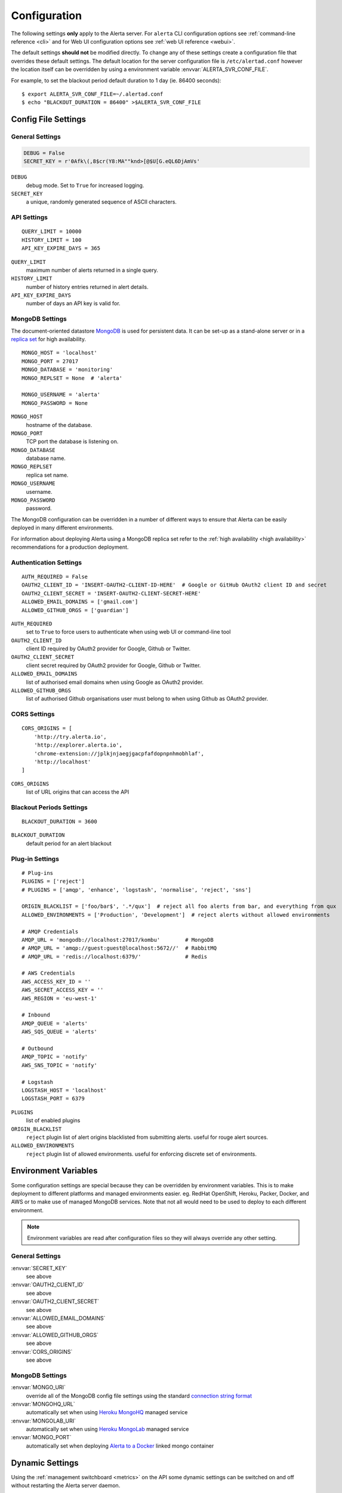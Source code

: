 Configuration
=============

The following settings **only** apply to the Alerta server. For ``alerta`` CLI configuration options see :ref:`command-line reference <cli>` and for Web UI configuration options see :ref:`web UI reference <webui>`.

The default settings **should not** be modified directly. To change any of these settings create a configuration file that overrides these default settings. The default location for the server configuration file is ``/etc/alertad.conf`` however the location itself can be overridden by using a environment variable :envvar:`ALERTA_SVR_CONF_FILE`.

For example, to set the blackout period default duration to 1 day (ie. 86400 seconds)::

    $ export ALERTA_SVR_CONF_FILE=~/.alertad.conf
    $ echo "BLACKOUT_DURATION = 86400" >$ALERTA_SVR_CONF_FILE

Config File Settings
--------------------

.. _general config:

General Settings
~~~~~~~~~~~~~~~~
.. code:: python

    DEBUG = False
    SECRET_KEY = r'0Afk\(,8$cr(Y8:MA""knd>[@$U[G.eQL6DjAmVs'

.. index:: DEBUG, SECRET_KEY

``DEBUG``
    debug mode. Set to ``True`` for increased logging.
``SECRET_KEY``
    a unique, randomly generated sequence of ASCII characters.

.. _api config:

API Settings
~~~~~~~~~~~~
::

    QUERY_LIMIT = 10000
    HISTORY_LIMIT = 100
    API_KEY_EXPIRE_DAYS = 365

.. index:: QUERY_LIMIT, HISTORY_LIMIT, API_KEY_EXPIRE_DAYS

``QUERY_LIMIT``
    maximum number of alerts returned in a single query.
``HISTORY_LIMIT``
    number of history entries returned in alert details.
``API_KEY_EXPIRE_DAYS``
    number of days an API key is valid for.

.. _mongo_config:

MongoDB Settings
~~~~~~~~~~~~~~~~

The document-oriented datastore MongoDB_ is used for persistent data. It can be set-up as a stand-alone server or in a `replica set`_ for high availability.

.. _MongoDB: https://www.mongodb.com
.. _replica set: http://docs.mongodb.org/manual/core/replica-set-high-availability/

::

    MONGO_HOST = 'localhost'
    MONGO_PORT = 27017
    MONGO_DATABASE = 'monitoring'
    MONGO_REPLSET = None  # 'alerta'

    MONGO_USERNAME = 'alerta'
    MONGO_PASSWORD = None

.. index:: MONGO_HOST, MONGO_PORT, MONGO_DATABASE, MONGO_REPLSET, MONGO_USERNAME, MONGO_PASSWORD

``MONGO_HOST``
    hostname of the database.
``MONGO_PORT``
    TCP port the database is listening on.
``MONGO_DATABASE``
    database name.
``MONGO_REPLSET``
    replica set name.
``MONGO_USERNAME``
    username.
``MONGO_PASSWORD``
    password.

The MongoDB configuration can be overridden in a number of different ways to ensure that Alerta can be easily deployed in many different environments.

For information about deploying Alerta using a MongoDB replica set refer to the :ref:`high availability <high availability>` recommendations for a production deployment.

.. _auth config:

Authentication Settings
~~~~~~~~~~~~~~~~~~~~~~~

::

    AUTH_REQUIRED = False
    OAUTH2_CLIENT_ID = 'INSERT-OAUTH2-CLIENT-ID-HERE'  # Google or GitHub OAuth2 client ID and secret
    OAUTH2_CLIENT_SECRET = 'INSERT-OAUTH2-CLIENT-SECRET-HERE'
    ALLOWED_EMAIL_DOMAINS = ['gmail.com']
    ALLOWED_GITHUB_ORGS = ['guardian']

.. index:: AUTH_REQUIRED, OAUTH2_CLIENT_ID, OAUTH2_CLIENT_SECRET, ALLOWED_EMAIL_DOMAINS, ALLOWED_GITHUB_ORGS

``AUTH_REQUIRED``
    set to ``True`` to force users to authenticate when using web UI or command-line tool
``OAUTH2_CLIENT_ID``
    client ID required by OAuth2 provider for Google, Github or Twitter.
``OAUTH2_CLIENT_SECRET``
    client secret required by OAuth2 provider for Google, Github or Twitter.
``ALLOWED_EMAIL_DOMAINS``
    list of authorised email domains when using Google as OAuth2 provider.
``ALLOWED_GITHUB_ORGS``
    list of authorised Github organisations user must belong to when using Github as OAuth2 provider.

.. _CORS config:

CORS Settings
~~~~~~~~~~~~~

::

    CORS_ORIGINS = [
        'http://try.alerta.io',
        'http://explorer.alerta.io',
        'chrome-extension://jplkjnjaegjgacpfafdopnpnhmobhlaf',
        'http://localhost'
    ]

.. index:: CORS_ORIGINS

``CORS_ORIGINS``
    list of URL origins that can access the API

.. _blackout config:

Blackout Periods Settings
~~~~~~~~~~~~~~~~~~~~~~~~~

::

    BLACKOUT_DURATION = 3600

.. index:: BLACKOUT_DURATION

``BLACKOUT_DURATION``
    default period for an alert blackout

.. _plugin config:

Plug-in Settings
~~~~~~~~~~~~~~~~

::

    # Plug-ins
    PLUGINS = ['reject']
    # PLUGINS = ['amqp', 'enhance', 'logstash', 'normalise', 'reject', 'sns']

    ORIGIN_BLACKLIST = ['foo/bar$', '.*/qux']  # reject all foo alerts from bar, and everything from qux
    ALLOWED_ENVIRONMENTS = ['Production', 'Development']  # reject alerts without allowed environments

    # AMQP Credentials
    AMQP_URL = 'mongodb://localhost:27017/kombu'        # MongoDB
    # AMQP_URL = 'amqp://guest:guest@localhost:5672//'  # RabbitMQ
    # AMQP_URL = 'redis://localhost:6379/'              # Redis

    # AWS Credentials
    AWS_ACCESS_KEY_ID = ''
    AWS_SECRET_ACCESS_KEY = ''
    AWS_REGION = 'eu-west-1'

    # Inbound
    AMQP_QUEUE = 'alerts'
    AWS_SQS_QUEUE = 'alerts'

    # Outbound
    AMQP_TOPIC = 'notify'
    AWS_SNS_TOPIC = 'notify'

    # Logstash
    LOGSTASH_HOST = 'localhost'
    LOGSTASH_PORT = 6379

``PLUGINS``
    list of enabled plugins
``ORIGIN_BLACKLIST``
    ``reject`` plugin list of alert origins blacklisted from submitting alerts. useful for rouge alert sources.
``ALLOWED_ENVIRONMENTS``
    ``reject`` plugin list of allowed environments. useful for enforcing discrete set of environments.

Environment Variables
---------------------

Some configuration settings are special because they can be overridden by environment variables. This is to make deployment to different platforms and managed environments easier. eg. RedHat OpenShift, Heroku, Packer, Docker, and AWS or to make use of managed MongoDB services. Note that not all would need to be used to deploy to each different environment.

.. note:: Environment variables are read after configuration files so they will always override any other setting.

General Settings
~~~~~~~~~~~~~~~~

:envvar:`SECRET_KEY`
    see above
:envvar:`OAUTH2_CLIENT_ID`
    see above
:envvar:`OAUTH2_CLIENT_SECRET`
    see above
:envvar:`ALLOWED_EMAIL_DOMAINS`
    see above
:envvar:`ALLOWED_GITHUB_ORGS`
    see above
:envvar:`CORS_ORIGINS`
    see above

MongoDB Settings
~~~~~~~~~~~~~~~~

:envvar:`MONGO_URI`
    override all of the MongoDB config file settings using the standard `connection string format`_
:envvar:`MONGOHQ_URL`
    automatically set when using `Heroku MongoHQ`_ managed service
:envvar:`MONGOLAB_URI`
    automatically set when using `Heroku MongoLab`_ managed service
:envvar:`MONGO_PORT`
    automatically set when deploying `Alerta to a Docker`_ linked mongo container

.. _connection string format: https://docs.mongodb.org/v3.0/reference/connection-string/#standard-connection-string-format
.. _Heroku MongoHQ: https://devcenter.heroku.com/articles/mongohq
.. _Heroku MongoLab: https://devcenter.heroku.com/articles/mongolab
.. _Alerta to a Docker: https://github.com/alerta/docker-alerta

Dynamic Settings
----------------

Using the :ref:`management switchboard <metrics>` on the API some dynamic settings can be switched on and off without restarting the Alerta server daemon.

Currently, there is only one setting that can be toggled in this way and it is the Auto-refresh allow switch.

Auto-Refresh Allow
~~~~~~~~~~~~~~~~~~

The Alerta Web UI will automatically referesh the list of alerts in the alert console every 5 seconds.

If for whatever reason, the Alerta API is experiencing heavy load the ``auto_refresh_allow`` switch can be turned off and the Web UI will respect that and switch to manual refresh mode. The Alerta web UI will start auto-refereshing again if the ``auto_refresh_allow`` switch is turned back on.
